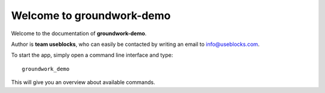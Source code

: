 Welcome to groundwork-demo
==========================

Welcome to the documentation of **groundwork-demo**.

Author is **team useblocks**, who can easily be contacted by writing an email
to info@useblocks.com.

To start the app, simply open a command line interface and type::

    groundwork_demo

This will give you an overview about available commands.

